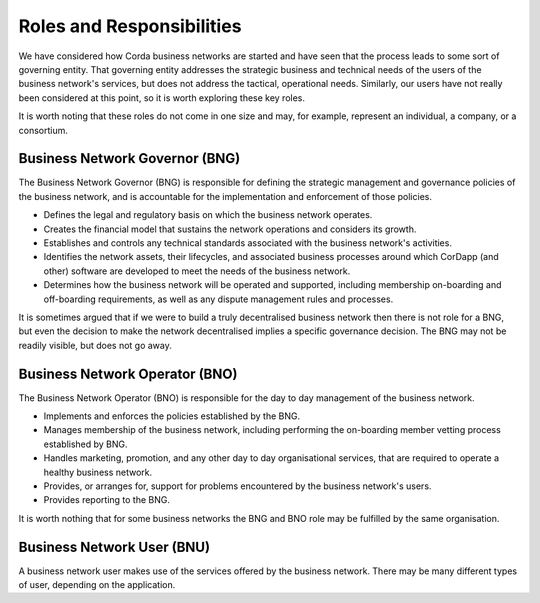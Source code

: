 Roles and Responsibilities
--------------------------

We have considered how Corda business networks are started and have seen that the process leads to some sort of governing entity.  That governing entity addresses the strategic business and technical needs of the users of the business network's services, but does not address the tactical, operational needs.  Similarly, our users have not really been considered at this point, so it is worth exploring these key roles.

It is worth noting that these roles do not come in one size and may, for example, represent an individual, a
company, or a consortium.

Business Network Governor (BNG)
^^^^^^^^^^^^^^^^^^^^^^^^^^^^^^^

The Business Network Governor (BNG) is responsible for defining the strategic management and governance policies of the
business network, and is accountable for the implementation and enforcement of those policies.

- Defines the legal and regulatory basis on which the business network operates.
- Creates the financial model that sustains the network operations and considers its growth.
- Establishes and controls any technical standards associated with the business network's activities.
- Identifies the network assets, their lifecycles, and associated business processes around which CorDapp (and other) software are developed to meet the needs of the business network.
- Determines how the business network will be operated and supported, including membership on-boarding and off-boarding requirements, as well as any dispute management rules and processes.

It is sometimes argued that if we were to build a truly decentralised business network then there is not role for
a BNG, but even the decision to make the network decentralised implies a specific governance decision.  The BNG may
not be readily visible, but does not go away.

Business Network Operator (BNO)
^^^^^^^^^^^^^^^^^^^^^^^^^^^^^^^

The Business Network Operator (BNO) is responsible for the day to day management of the business network.

- Implements and enforces the policies established by the BNG.
- Manages membership of the business network, including performing the on-boarding member vetting process established by BNG.
- Handles marketing, promotion, and any other day to day organisational services, that are required to operate a healthy
  business network.
- Provides, or arranges for, support for problems encountered by the business network's users.
- Provides reporting to the BNG.

It is worth nothing that for some business networks the BNG and BNO role may be fulfilled by the same organisation.

Business Network User (BNU)
^^^^^^^^^^^^^^^^^^^^^^^^^^^

A business network user makes use of the services offered by the business network.  There may be many different
types of user, depending on the application.
